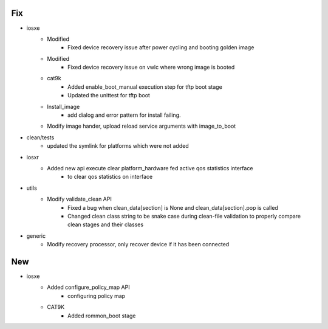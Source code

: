 --------------------------------------------------------------------------------
                                      Fix                                       
--------------------------------------------------------------------------------

* iosxe
    * Modified
        * Fixed device recovery issue after power cycling and booting golden image
    * Modified
        * Fixed device recovery issue on vwlc where wrong image is booted
    * cat9k
        * Added enable_boot_manual execution step for tftp boot stage
        * Updated the unittest for tftp boot
    * Install_image
        * add dialog and error pattern for install failing.
    * Modify image hander, upload reload service arguments with image_to_boot

* clean/tests
    * updated the symlink for platforms which were not added

* iosxr
    * Added new api execute clear platform_hardware fed active qos statistics interface
        * to clear qos statistics on interface

* utils
    * Modify validate_clean API
        * Fixed a bug when clean_data[section] is None and clean_data[section].pop is called
        * Changed clean class string to be snake case during clean-file validation to properly compare clean stages and their classes

* generic
    * Modify recovery processor, only recover device if it has been connected


--------------------------------------------------------------------------------
                                      New                                       
--------------------------------------------------------------------------------

* iosxe
    * Added configure_policy_map API
        * configuring policy map
    * CAT9K
        * Added rommon_boot stage


